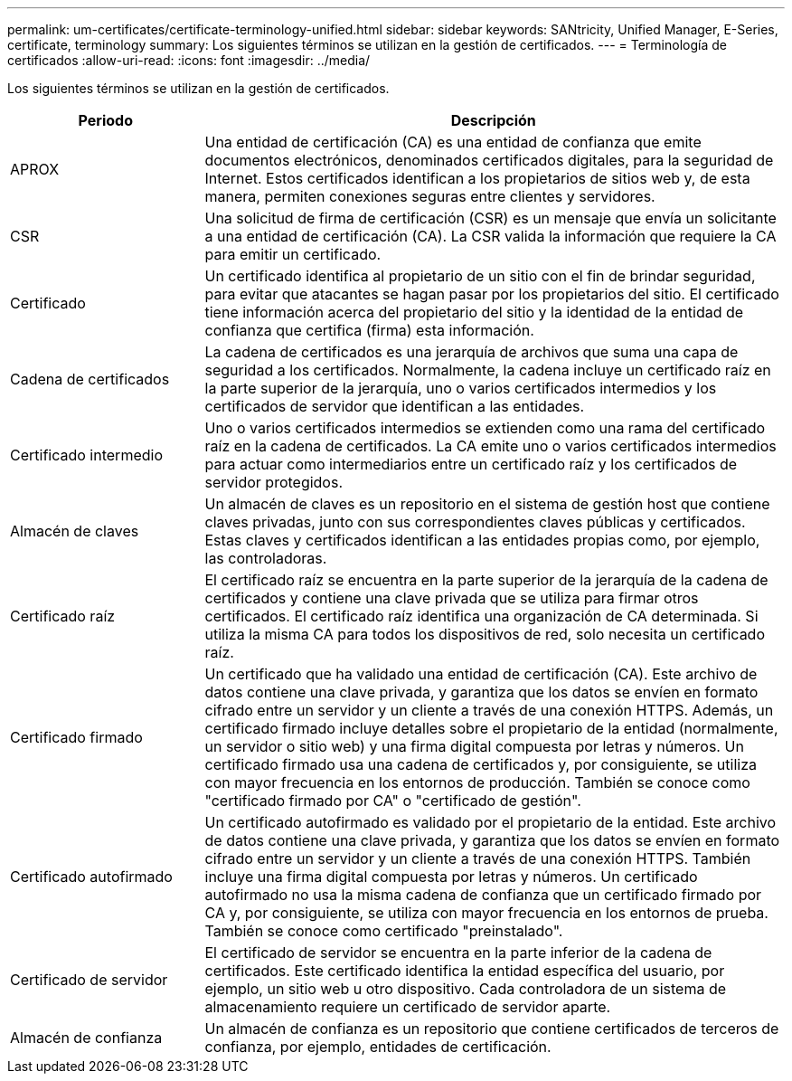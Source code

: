 ---
permalink: um-certificates/certificate-terminology-unified.html 
sidebar: sidebar 
keywords: SANtricity, Unified Manager, E-Series, certificate, terminology 
summary: Los siguientes términos se utilizan en la gestión de certificados. 
---
= Terminología de certificados
:allow-uri-read: 
:icons: font
:imagesdir: ../media/


[role="lead"]
Los siguientes términos se utilizan en la gestión de certificados.

[cols="25h,~"]
|===
| Periodo | Descripción 


 a| 
APROX
 a| 
Una entidad de certificación (CA) es una entidad de confianza que emite documentos electrónicos, denominados certificados digitales, para la seguridad de Internet. Estos certificados identifican a los propietarios de sitios web y, de esta manera, permiten conexiones seguras entre clientes y servidores.



 a| 
CSR
 a| 
Una solicitud de firma de certificación (CSR) es un mensaje que envía un solicitante a una entidad de certificación (CA). La CSR valida la información que requiere la CA para emitir un certificado.



 a| 
Certificado
 a| 
Un certificado identifica al propietario de un sitio con el fin de brindar seguridad, para evitar que atacantes se hagan pasar por los propietarios del sitio. El certificado tiene información acerca del propietario del sitio y la identidad de la entidad de confianza que certifica (firma) esta información.



 a| 
Cadena de certificados
 a| 
La cadena de certificados es una jerarquía de archivos que suma una capa de seguridad a los certificados. Normalmente, la cadena incluye un certificado raíz en la parte superior de la jerarquía, uno o varios certificados intermedios y los certificados de servidor que identifican a las entidades.



 a| 
Certificado intermedio
 a| 
Uno o varios certificados intermedios se extienden como una rama del certificado raíz en la cadena de certificados. La CA emite uno o varios certificados intermedios para actuar como intermediarios entre un certificado raíz y los certificados de servidor protegidos.



 a| 
Almacén de claves
 a| 
Un almacén de claves es un repositorio en el sistema de gestión host que contiene claves privadas, junto con sus correspondientes claves públicas y certificados. Estas claves y certificados identifican a las entidades propias como, por ejemplo, las controladoras.



 a| 
Certificado raíz
 a| 
El certificado raíz se encuentra en la parte superior de la jerarquía de la cadena de certificados y contiene una clave privada que se utiliza para firmar otros certificados. El certificado raíz identifica una organización de CA determinada. Si utiliza la misma CA para todos los dispositivos de red, solo necesita un certificado raíz.



 a| 
Certificado firmado
 a| 
Un certificado que ha validado una entidad de certificación (CA). Este archivo de datos contiene una clave privada, y garantiza que los datos se envíen en formato cifrado entre un servidor y un cliente a través de una conexión HTTPS. Además, un certificado firmado incluye detalles sobre el propietario de la entidad (normalmente, un servidor o sitio web) y una firma digital compuesta por letras y números. Un certificado firmado usa una cadena de certificados y, por consiguiente, se utiliza con mayor frecuencia en los entornos de producción. También se conoce como "certificado firmado por CA" o "certificado de gestión".



 a| 
Certificado autofirmado
 a| 
Un certificado autofirmado es validado por el propietario de la entidad. Este archivo de datos contiene una clave privada, y garantiza que los datos se envíen en formato cifrado entre un servidor y un cliente a través de una conexión HTTPS. También incluye una firma digital compuesta por letras y números. Un certificado autofirmado no usa la misma cadena de confianza que un certificado firmado por CA y, por consiguiente, se utiliza con mayor frecuencia en los entornos de prueba. También se conoce como certificado "preinstalado".



 a| 
Certificado de servidor
 a| 
El certificado de servidor se encuentra en la parte inferior de la cadena de certificados. Este certificado identifica la entidad específica del usuario, por ejemplo, un sitio web u otro dispositivo. Cada controladora de un sistema de almacenamiento requiere un certificado de servidor aparte.



 a| 
Almacén de confianza
 a| 
Un almacén de confianza es un repositorio que contiene certificados de terceros de confianza, por ejemplo, entidades de certificación.

|===